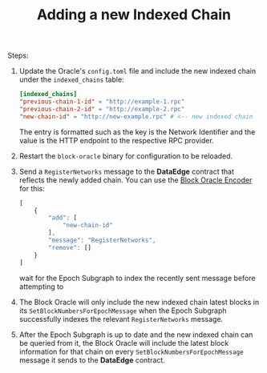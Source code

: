 #+TITLE: Adding a new Indexed Chain

Steps:
1. Update the Oracle's =config.toml= file and include the new indexed chain under the =indexed_chains= table:
   #+begin_src toml
   [indexed_chains]
   "previous-chain-1-id" = "http://example-1.rpc"
   "previous-chain-2-id" = "http://example-2.rpc"
   "new-chain-id" = "http://new-example.rpc" # <-- new indexed chain
   #+end_src

   The entry is formatted such as the key is the Network Identifier and the value is the HTTP endpoint to the respective RPC provider.

2. Restart the =block-oracle= binary for configuration to be reloaded.

3. Send a =RegisterNetworks= message to the *DataEdge* contract that reflects the newly added chain. You can use the [[https://graphprotocol.github.io/block-oracle/][Block Oracle Encoder]] for this:
   #+begin_src javascript
   [
       {
           "add": [
               "new-chain-id"
           ],
           "message": "RegisterNetworks",
           "remove": []
       }
   ]
   #+end_src

    wait for the Epoch Subgraph to index the recently sent message before attempting to

4. The Block Oracle will only include the new indexed chain latest blocks in its =SetBlockNumbersForEpochMessage= when the Epoch Subgraph successfully indexes the relevant =RegisterNetworks= message.

5. After the Epoch Subgraph is up to date and the new indexed chain can be queried from it, the Block Oracle will include the latest block information for that chain on every =SetBlockNumbersForEpochMessage= message it sends to the *DataEdge* contract.

